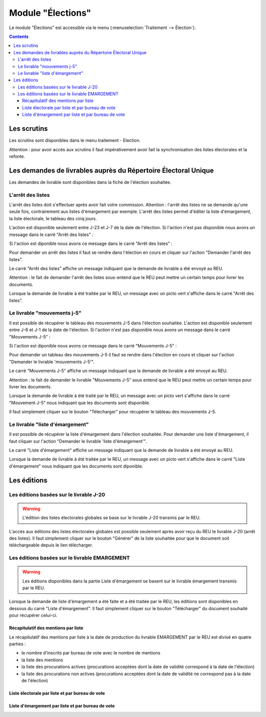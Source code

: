 ##################
Module "Élections"
##################

Le module "Élections" est accessible via le menu
(:menuselection:`Traitement --> Élection`).

.. image:: a_module_election_menu.png

.. contents::

Les scrutins
############

Les scrutins sont disponibles dans le menu traitement - Election.

.. image:: a_module_election_scrutin_listing.png

Attention : pour avoir accès aux scrutins il faut impérativement avoir fait la synchronisation des listes électorales et la refonte.

Les demandes de livrables auprès du Répertoire Électoral Unique
###############################################################

Les demandes de livrable sont disponibles dans la fiche de l'élection souhaitée.

******************
L'arrêt des listes
******************

L'arrêt des listes doit s'effectuer après avoir fait votre commission.
Attention : l'arrêt des listes ne se demande qu'une seule fois, contrairement aux listes d'émargement par exemple.
L'arrêt des listes permet d'éditer la liste d'émargement, la liste électorale, le tableau des cinq jours.

.. image:: a_module_election_scrutin_j20.png

L'action est disponible seulement entre J-23 et J-7 de la date de l'élection.
Si l'action n'est pas disponible nous avons un message dans le carré "Arrêt des listes" :

.. image:: a_module_election_scrutin_bloc_pas_propice_j20.png

Si l'action est diponible nous avons ce message dans le carré "Arrêt des listes" : 

.. image:: a_module_election_scrutin_bloc_propice_j20.png

Pour demander un arrêt des listes il faut se rendre dans l'élection en cours et cliquer sur l'action "Demander l'arrêt des listes".

.. image:: a_module_election_scrutin_action_j20.png

Le carré "Arrêt des listes" affiche un message indiquant que la demande de livrable a été envoyé au REU.

.. image:: a_module_election_scrutin_livrable_j20_attente.png

Attention : le fait de demander l'arrêt des listes sous-entend que le REU peut mettre un certain temps pour livrer les documents.

Lorsque la demande de livrable à été traitée par le REU, un message avec un picto vert s'affiche dans le carré "Arrêt des listes".

.. image:: a_module_election_scrutin_livrable_j20_valid.png

****************************
Le livrable "mouvements j-5"
****************************

Il est possible de récupérer le tableau des mouvements J-5 dans l'élection souhaitée.
L'action est disponible seulement entre J-6 et J-1 de la date de l'élection.
Si l'action n'est pas disponible nous avons un message dans le carré "Mouvements J-5" :

.. image:: a_module_election_scrutin_bloc_pas_propice_j5.png

Si l'action est diponible nous avons ce message dans le carré "Mouvements J-5" : 

.. image:: a_module_election_scrutin_bloc_propice_j5.png

Pour demander un tableau des mouvements J-5 il faut se rendre dans l'élection en cours et cliquer sur l'action "Demander le livrable 'mouvements J-5'".

.. image:: a_module_election_scrutin_action_j5.png

Le carré "Mouvements J-5" affiche un message indiquant que la demande de livrable a été envoyé au REU.

.. image:: a_module_election_scrutin_livrable_j5_attente.png

Attention : le fait de demander le livrable "Mouvements J-5" sous entend que le REU peut mettre un certain temps pour livrer les documents.

Lorsque la demande de livrable à été traité par le REU, un message avec un picto vert s'affiche dans le carré "Mouvement J-5" nous indiquant que les documents sont disponible.

.. image:: a_module_election_scrutin_livrable_j5_valid.png

Il faut simplement cliquer sur le bouton "Télecharger" pour récupérer le tableau des mouvements J-5.

********************************
Le livrable "liste d'émargement"
********************************

Il est possible de récupérer la liste d'émargement dans l'élection souhaitée. 
Pour demander une liste d'émargement, il faut cliquer sur l'action "Demander le livrable 'liste d'émargement'".

.. image:: a_module_election_scrutin_action_emarge.png

Le carré "Liste d'émargement" affiche un message indiquant que la demande de livrable a été envoyé au REU.

.. image:: a_module_election_scrutin_livrable_emarge_attente.png

Lorsque la demande de livrable à été traitée par le REU, un message avec un picto vert s'affiche dans le carré "Liste d'émargement" nous indiquant que les documents sont diponible.

.. image:: a_module_election_scrutin_livrable_emarge_valid.png


Les éditions
############

****************************************
Les éditions basées sur le livrable J-20
****************************************

.. warning::

   L'édition des listes électorales globales se base sur le livrable J-20 transmis par le REU.

L'accès aux éditions des listes électorales globales est possible seulement après avoir reçu du REU le livrable J-20 (arrêt des listes). Il faut simplement cliquer sur le bouton "Générer" de la liste souhaitée pour que le document soit téléchargeable depuis le lien télécharger.

.. image:: a_module_election_scrutin_livrable_j20_edition.png


**********************************************
Les éditions basées sur le livrable EMARGEMENT
**********************************************

.. warning::

   Les éditions disponibles dans la partie Liste d'émargement se basent sur le livrable émargement transmis par le REU.

Lorsque la demande de liste d'émargement a été faite et a été traitée par le REU, les éditions sont disponibles en dessous du carré "Liste d'émargement". Il faut simplement cliquer sur le bouton "Télécharger" du document souhaité pour récupérer celui-ci.

Récapitulatif des mentions par liste
************************************

Le récapitulatif des mentions par liste à la date de production du livrable EMARGEMENT par le REU est divisé en quatre parties :

- le nombre d'inscrits par bureau de vote avec le nombre de mentions
- la liste des mentions
- la liste des procurations actives (procurations acceptées dont la date de validité correspond à la date de l'élection)
- la liste des procurations non actives (procurations acceptées dont la date de validité ne correspond pas à la date de l'élection)

.. image:: a_module_election_scrutin_livrable_edition_recap_mention.png

Liste électorale par liste et par bureau de vote
************************************************

.. image:: a_module_election_scrutin_livrable_edition_liste_elec.png

Liste d'émargement par liste et par bureau de vote
**************************************************

.. image:: a_module_election_scrutin_livrable_edition_emarge.png


